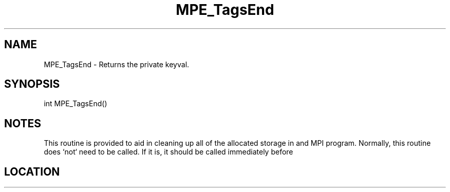 .TH MPE_TagsEnd 4 "11/2/2007" " " "MPE"
.SH NAME
MPE_TagsEnd \-  Returns the private keyval.   
.SH SYNOPSIS
.nf
int MPE_TagsEnd()
.fi
.SH NOTES
This routine is provided to aid in cleaning up all of the allocated
storage in and MPI program.  Normally, this routine does `not` need
to be called.  If it is, it should be called immediately before
'MPI_Finalize'.
.SH LOCATION
../src/misc/src/privtags.c
